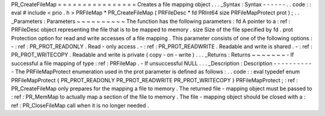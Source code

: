 PR_CreateFileMap
=
=
=
=
=
=
=
=
=
=
=
=
=
=
=
=
Creates
a
file
mapping
object
.
.
.
_Syntax
:
Syntax
-
-
-
-
-
-
.
.
code
:
:
eval
#
include
<
prio
.
h
>
PRFileMap
*
PR_CreateFileMap
(
PRFileDesc
*
fd
PRInt64
size
PRFileMapProtect
prot
)
;
.
.
_Parameters
:
Parameters
~
~
~
~
~
~
~
~
~
~
The
function
has
the
following
parameters
:
fd
A
pointer
to
a
:
ref
:
PRFileDesc
object
representing
the
file
that
is
to
be
mapped
to
memory
.
size
Size
of
the
file
specified
by
fd
.
prot
Protection
option
for
read
and
write
accesses
of
a
file
mapping
.
This
parameter
consists
of
one
of
the
following
options
:
-
:
ref
:
PR_PROT_READONLY
.
Read
-
only
access
.
-
:
ref
:
PR_PROT_READWRITE
.
Readable
and
write
is
shared
.
-
:
ref
:
PR_PROT_WRITECOPY
.
Readable
and
write
is
private
(
copy
-
on
-
write
)
.
.
.
_Returns
:
Returns
~
~
~
~
~
~
~
-
If
successful
a
file
mapping
of
type
:
ref
:
PRFileMap
.
-
If
unsuccessful
NULL
.
.
.
_Description
:
Description
-
-
-
-
-
-
-
-
-
-
-
The
PRFileMapProtect
enumeration
used
in
the
prot
parameter
is
defined
as
follows
:
.
.
code
:
:
eval
typedef
enum
PRFileMapProtect
{
PR_PROT_READONLY
PR_PROT_READWRITE
PR_PROT_WRITECOPY
}
PRFileMapProtect
;
:
ref
:
PR_CreateFileMap
only
prepares
for
the
mapping
a
file
to
memory
.
The
returned
file
-
mapping
object
must
be
passed
to
:
ref
:
PR_MemMap
to
actually
map
a
section
of
the
file
to
memory
.
The
file
-
mapping
object
should
be
closed
with
a
:
ref
:
PR_CloseFileMap
call
when
it
is
no
longer
needed
.

